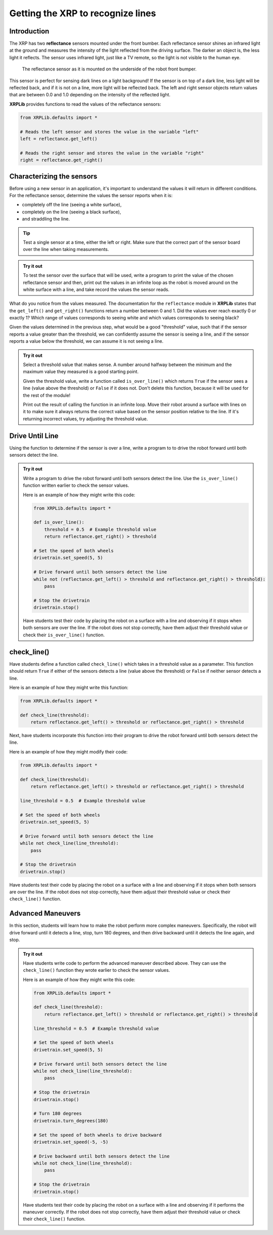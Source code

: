 Getting the XRP to recognize lines
==================================

Introduction
------------

The XRP has two **reflectance** sensors mounted under the front bumber. Each
reflectance sensor shines an infrared light at the ground and measures the intensity of the 
light reflected from the driving surface. The darker an object is, the less light it reflects.
The sensor uses infrared light, just like a TV remote, so the light is not 
visible to the human eye.


.. figure:: line_sensors.png
    :width: 450

    The reflectance sensor as it is mounted on the underside of the robot front bumper.


This sensor is perfect for sensing dark lines on a light background! If the 
sensor is on top of a dark line, less light will be reflected back, and if it is
not on a line, more light will be reflected back. The left and right sensor objects
return values that are between 0.0 and 1.0 depending on the intensity of the reflected light.

**XRPLib** provides functions to read the values of the reflectance sensors:

.. code-block:: python

    from XRPLib.defaults import *

    # Reads the left sensor and stores the value in the variable "left"
    left = reflectance.get_left()

    # Reads the right sensor and stores the value in the variable "right"
    right = reflectance.get_right()

Characterizing the sensors
--------------------------
Before using a new sensor in an application, it's important to understand
the values it will return in different conditions. For the reflectance 
sensor, determine the values the sensor reports when it is:

* completely off the line (seeing a white surface),
* completely on the line (seeing a black surface),
* and straddling the line.

.. tip:: 

    Test a single sensor at a time, either the left or right.
    Make sure that the correct part of the sensor board over
    the line when taking measurements.

.. admonition:: Try it out

    To test the sensor over the surface that will be used, write a program to print the value
    of the chosen reflectance sensor and then, 
    print out the values in an infinite loop as the robot is moved around on the white surface
    with a line, and take record the values the sensor reads.

What do you notice from the values measured. The documentation for the 
``reflectance`` module in **XRPLib** states that the ``get_left()`` and 
``get_right()`` functions return a number between 0 and 1. Did the values ever 
reach exactly 0 or exactly 1? Which range of values corresponds to
seeing white and which values corresponds to seeing black?

Given the values determined in the previous step, what would be a good 
"threshold" value, such that if the sensor reports a 
value greater than the threshold, we can confidently assume the sensor is seeing
a line, and if the sensor reports a value below the threshold, we can assume it 
is not seeing a line.

.. admonition:: Try it out

    Select a threshold value that makes sense.
    A number around halfway between the minimum and the maximum value they 
    measured is a good starting point.

    Given the threshold value, write a function called ``is_over_line()`` which returns ``True``
    if the sensor sees a line
    (value above the threshold) or ``False`` if it does not. Don't delete this
    function, because it will be used for the rest of the module!

    Print out the result of calling the function in an infinite 
    loop. Move their robot around a surface with lines on it to make sure it 
    always returns the correct value based on the sensor position relative to the line. If it's
    returning incorrect values, try adjusting the threshold value.

Drive Until Line 
----------------

Using the function to determine if the sensor is over a line, write a program to to drive the robot forward until both
sensors detect the line.

.. admonition:: Try it out

    Write a program to drive the robot forward until both sensors detect the line. Use the ``is_over_line()`` function written
    earlier to check the sensor values.

    Here is an example of how they might write this code:

    .. code-block:: python

        from XRPLib.defaults import *

        def is_over_line():
            threshold = 0.5  # Example threshold value
            return reflectance.get_right() > threshold

        # Set the speed of both wheels
        drivetrain.set_speed(5, 5)

        # Drive forward until both sensors detect the line
        while not (reflectance.get_left() > threshold and reflectance.get_right() > threshold):
            pass

        # Stop the drivetrain
        drivetrain.stop()

    Have students test their code by placing the robot on a surface with a line and observing if it stops when both sensors are over the line. If the robot does not stop correctly, have them adjust their threshold value or check their ``is_over_line()`` function.

check_line()
------------

Have students define a function called ``check_line()`` which takes in a threshold value as a parameter. This function should return ``True`` if either of the sensors detects a line (value above the threshold) or ``False`` if neither sensor detects a line.

Here is an example of how they might write this function:

.. code-block:: python

    from XRPLib.defaults import *

    def check_line(threshold):
        return reflectance.get_left() > threshold or reflectance.get_right() > threshold

Next, have students incorporate this function into their program to drive the robot forward until both sensors detect the line.

Here is an example of how they might modify their code:

.. code-block:: python

    from XRPLib.defaults import *

    def check_line(threshold):
        return reflectance.get_left() > threshold or reflectance.get_right() > threshold

    line_threshold = 0.5  # Example threshold value

    # Set the speed of both wheels
    drivetrain.set_speed(5, 5)

    # Drive forward until both sensors detect the line
    while not check_line(line_threshold):
        pass

    # Stop the drivetrain
    drivetrain.stop()

Have students test their code by placing the robot on a surface with a line and observing if it stops when both sensors are over the line. If the robot does not stop correctly, have them adjust their threshold value or check their ``check_line()`` function.

Advanced Maneuvers
------------------

In this section, students will learn how to make the robot perform more complex maneuvers. Specifically, the robot will drive forward until it detects a line, stop, turn 180 degrees, and then drive backward until it detects the line again, and stop.

.. admonition:: Try it out

    Have students write code to perform the advanced maneuver described above. They can use the ``check_line()`` function they wrote earlier to check the sensor values.

    Here is an example of how they might write this code:

    .. code-block:: python

        from XRPLib.defaults import *

        def check_line(threshold):
            return reflectance.get_left() > threshold or reflectance.get_right() > threshold

        line_threshold = 0.5  # Example threshold value

        # Set the speed of both wheels
        drivetrain.set_speed(5, 5)

        # Drive forward until both sensors detect the line
        while not check_line(line_threshold):
            pass

        # Stop the drivetrain
        drivetrain.stop()

        # Turn 180 degrees
        drivetrain.turn_degrees(180)

        # Set the speed of both wheels to drive backward
        drivetrain.set_speed(-5, -5)

        # Drive backward until both sensors detect the line
        while not check_line(line_threshold):
            pass

        # Stop the drivetrain
        drivetrain.stop()

    Have students test their code by placing the robot on a surface with a line and observing if it performs the maneuver correctly. If the robot does not stop correctly, have them adjust their threshold value or check their ``check_line()`` function.